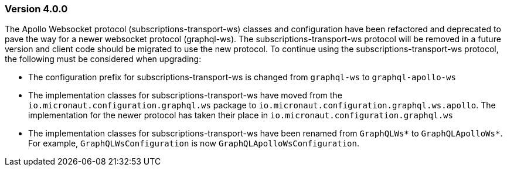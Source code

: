 === Version 4.0.0

The Apollo Websocket protocol (subscriptions-transport-ws) classes and configuration have been refactored  and deprecated to pave the way for a newer websocket protocol (graphql-ws). The subscriptions-transport-ws protocol will be removed in a future version and client code should be migrated to use the new protocol. To continue using the subscriptions-transport-ws protocol, the following must be considered when upgrading:

- The configuration prefix for subscriptions-transport-ws is changed from `graphql-ws` to `graphql-apollo-ws`
- The implementation classes for subscriptions-transport-ws have moved from the `io.micronaut.configuration.graphql.ws` package to `io.micronaut.configuration.graphql.ws.apollo`. The implementation for the newer protocol has taken their place in `io.micronaut.configuration.graphql.ws`
- The implementation classes for subscriptions-transport-ws have been renamed from `GraphQLWs*` to `GraphQLApolloWs*`. For example, `GraphQLWsConfiguration` is now `GraphQLApolloWsConfiguration`.
